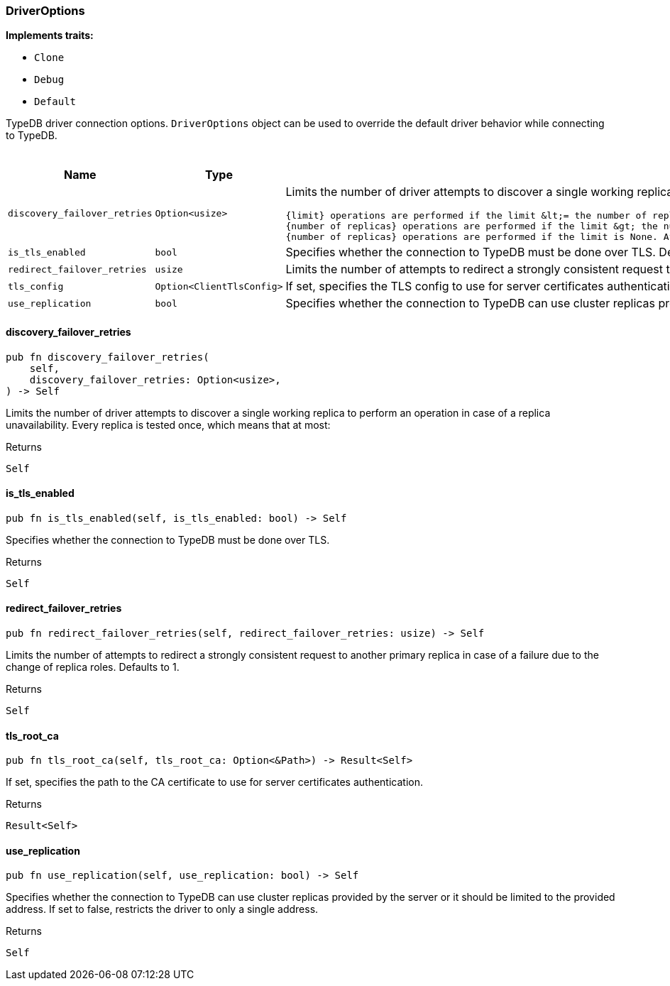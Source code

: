 [#_struct_DriverOptions]
=== DriverOptions

*Implements traits:*

* `Clone`
* `Debug`
* `Default`

TypeDB driver connection options. ``DriverOptions`` object can be used to override the default driver behavior while connecting to TypeDB.

[caption=""]
.Fields
// tag::properties[]
[cols=",,"]
[options="header"]
|===
|Name |Type |Description
a| `discovery_failover_retries` a| `Option<usize>` a| Limits the number of driver attempts to discover a single working replica to perform an operation in case of a replica unavailability. Every replica is tested once, which means that at most:

 {limit} operations are performed if the limit &lt;= the number of replicas.
 {number of replicas} operations are performed if the limit &gt; the number of replicas.
 {number of replicas} operations are performed if the limit is None. Affects every eventually consistent operation, including redirect failover, when the new primary replica is unknown. Defaults to None.

a| `is_tls_enabled` a| `bool` a| Specifies whether the connection to TypeDB must be done over TLS. Defaults to false.
a| `redirect_failover_retries` a| `usize` a| Limits the number of attempts to redirect a strongly consistent request to another primary replica in case of a failure due to the change of replica roles. Defaults to 1.
a| `tls_config` a| `Option<ClientTlsConfig>` a| If set, specifies the TLS config to use for server certificates authentication. Defaults to None.
a| `use_replication` a| `bool` a| Specifies whether the connection to TypeDB can use cluster replicas provided by the server or it should be limited to a single configured address. Defaults to true.
|===
// end::properties[]

// tag::methods[]
[#_struct_DriverOptions_discovery_failover_retries_]
==== discovery_failover_retries

[source,rust]
----
pub fn discovery_failover_retries(
    self,
    discovery_failover_retries: Option<usize>,
) -> Self
----

Limits the number of driver attempts to discover a single working replica to perform an operation in case of a replica unavailability. Every replica is tested once, which means that at most:

[caption=""]
.Returns
[source,rust]
----
Self
----

[#_struct_DriverOptions_is_tls_enabled_]
==== is_tls_enabled

[source,rust]
----
pub fn is_tls_enabled(self, is_tls_enabled: bool) -> Self
----

Specifies whether the connection to TypeDB must be done over TLS.

[caption=""]
.Returns
[source,rust]
----
Self
----

[#_struct_DriverOptions_redirect_failover_retries_]
==== redirect_failover_retries

[source,rust]
----
pub fn redirect_failover_retries(self, redirect_failover_retries: usize) -> Self
----

Limits the number of attempts to redirect a strongly consistent request to another primary replica in case of a failure due to the change of replica roles. Defaults to 1.

[caption=""]
.Returns
[source,rust]
----
Self
----

[#_struct_DriverOptions_tls_root_ca_]
==== tls_root_ca

[source,rust]
----
pub fn tls_root_ca(self, tls_root_ca: Option<&Path>) -> Result<Self>
----

If set, specifies the path to the CA certificate to use for server certificates authentication.

[caption=""]
.Returns
[source,rust]
----
Result<Self>
----

[#_struct_DriverOptions_use_replication_]
==== use_replication

[source,rust]
----
pub fn use_replication(self, use_replication: bool) -> Self
----

Specifies whether the connection to TypeDB can use cluster replicas provided by the server or it should be limited to the provided address. If set to false, restricts the driver to only a single address.

[caption=""]
.Returns
[source,rust]
----
Self
----

// end::methods[]

